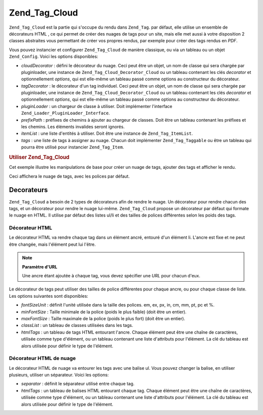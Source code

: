 .. EN-Revision: none
.. _zend.tag.cloud:

Zend_Tag_Cloud
==============

``Zend_Tag_Cloud`` est la partie qui s'occupe du rendu dans ``Zend_Tag``. par défaut, elle utilise un ensemble de
décorateurs HTML , ce qui permet de créer des nuages de tags pour un site, mais elle met aussi à votre
disposition 2 classes abstraites vous permettant de créer vos propres rendus, par exemple pour créer des tags
rendus en *PDF*.

Vous pouvez instancier et configurer ``Zend_Tag_Cloud`` de manière classique, ou via un tableau ou un objet
``Zend_Config``. Voici les options disponibles:

- *cloudDecorator*\  : défini le décorateur du nuage. Ceci peut être un objet, un nom de classe qui sera
  chargée par pluginloader, une instance de ``Zend_Tag_Cloud_Decorator_Cloud`` ou un tableau contenant les clés
  *decorator* et optionnellement *options*, qui est elle-même un tableau passé comme options au constructeur du
  décorateur.

- *tagDecorator*\  : le décorateur d'un tag individuel. Ceci peut être un objet, un nom de classe qui sera
  chargée par pluginloader, une instance de ``Zend_Tag_Cloud_Decorator_Cloud`` ou un tableau contenant les clés
  *decorator* et optionnellement *options*, qui est elle-même un tableau passé comme options au constructeur du
  décorateur.

- *pluginLoader*\  : un chargeur de classe à utiliser. Doit implémenter l'interface
  ``Zend_Loader_PluginLoader_Interface``.

- *prefixPath*\  : préfixes de chemins à ajouter au chargeur de classes. Doit être un tableau contenant les
  préfixes et les chemins. Les éléments invalides seront ignorés.

- *itemList*\  : une liste d'entités à utiliser. Doit être une instance de ``Zend_Tag_ItemList``.

- *tags*\  : une liste de tags à assigner au nuage. Chacun doit implémenter ``Zend_Tag_Taggable`` ou être un
  tableau qui pourra être utilisé pour instancier ``Zend_Tag_Item``.

.. _zend.tag.cloud.example.using:

.. rubric:: Utiliser Zend_Tag_Cloud

Cet exemple illustre les manipulations de base pour créer un nuage de tags, ajouter des tags et afficher le rendu.

.. code-block:: php
   :linenos:

   // Crée un nuage et assigne des tags statiques
   $cloud = new Zend_Tag_Cloud(array(
       'tags' => array(
           array('title' => 'Code', 'weight' => 50,
                 'params' => array('url' => '/tag/code')),
           array('title' => 'Zend Framework', 'weight' => 1,
                 'params' => array('url' => '/tag/zend-framework')),
           array('title' => 'PHP', 'weight' => 5,
                 'params' => array('url' => '/tag/php')),
       )
   ));

   // Rendu du nuage
   echo $cloud;

Ceci affichera le nuage de tags, avec les polices par défaut.

.. _zend.tag.cloud.decorators:

Decorateurs
-----------

``Zend_Tag_Cloud`` a besoin de 2 types de décorateurs afin de rendre le nuage. Un décorateur pour rendre chacun
des tags, et un décorateur pour rendre le nuage lui-même. ``Zend_Tag_Cloud`` propose un décorateur par défaut
qui formate le nuage en HTML. Il utilise par défaut des listes ul/li et des tailles de polices différentes selon
les poids des tags.

.. _zend.tag.cloud.decorators.htmltag:

Décorateur HTML
^^^^^^^^^^^^^^^

Le décorateur HTML va rendre chaque tag dans un élément ancré, entouré d'un élément li. L'ancre est fixe et
ne peut être changée, mais l'élément peut lui l'être.

.. note::

   **Paramètre d'URL**

   Une ancre étant ajoutée à chaque tag, vous devez spécifier une *URL* pour chacun d'eux.

Le décorateur de tags peut utiliser des tailles de police différentes pour chaque ancre, ou pour chaque classe de
liste. Les options suivantes sont disponibles:

- *fontSizeUnit*\  : définit l'unité utilisée dans la taille des polices. em, ex, px, in, cm, mm, pt, pc et %.

- *minFontSize*\  : Taille minimale de la police (poids le plus faible) (doit être un entier).

- *maxFontSize*\  : Taille maximale de la police (poids le plus fort) (doit être un entier).

- *classList*\  : un tableau de classes utilisées dans les tags.

- *htmlTags*\  : un tableau de tags HTML entourant l'ancre. Chaque élément peut être une chaîne de
  caractères, utilisée comme type d'élément, ou un tableau contenant une liste d'attributs pour l'élément. La
  clé du tableau est alors utilisée pour définir le type de l'élément.

.. _zend.tag.cloud.decorators.htmlcloud:

Décorateur HTML de nuage
^^^^^^^^^^^^^^^^^^^^^^^^

Le décorateur HTML de nuage va entourer les tags avec une balise ul. Vous pouvez changer la balise, en utiliser
plusieurs, utiliser un séparateur. Voici les options:

- *separator*\  : définit le séparateur utilisé entre chaque tag.

- *htmlTags*\  : un tableau de balises HTML entourant chaque tag. Chaque élément peut être une chaîne de
  caractères, utilisée comme type d'élément, ou un tableau contenant une liste d'attributs pour l'élément. La
  clé du tableau est alors utilisée pour définir le type de l'élément.


